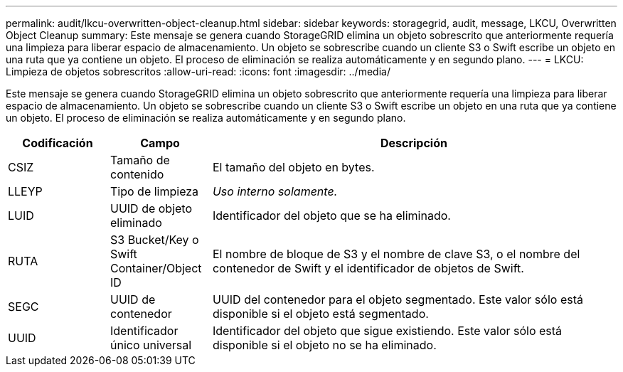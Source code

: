 ---
permalink: audit/lkcu-overwritten-object-cleanup.html 
sidebar: sidebar 
keywords: storagegrid, audit, message, LKCU, Overwritten Object Cleanup 
summary: Este mensaje se genera cuando StorageGRID elimina un objeto sobrescrito que anteriormente requería una limpieza para liberar espacio de almacenamiento. Un objeto se sobrescribe cuando un cliente S3 o Swift escribe un objeto en una ruta que ya contiene un objeto. El proceso de eliminación se realiza automáticamente y en segundo plano. 
---
= LKCU: Limpieza de objetos sobrescritos
:allow-uri-read: 
:icons: font
:imagesdir: ../media/


[role="lead"]
Este mensaje se genera cuando StorageGRID elimina un objeto sobrescrito que anteriormente requería una limpieza para liberar espacio de almacenamiento. Un objeto se sobrescribe cuando un cliente S3 o Swift escribe un objeto en una ruta que ya contiene un objeto. El proceso de eliminación se realiza automáticamente y en segundo plano.

[cols="1a,1a,4a"]
|===
| Codificación | Campo | Descripción 


 a| 
CSIZ
 a| 
Tamaño de contenido
 a| 
El tamaño del objeto en bytes.



 a| 
LLEYP
 a| 
Tipo de limpieza
 a| 
_Uso interno solamente._



 a| 
LUID
 a| 
UUID de objeto eliminado
 a| 
Identificador del objeto que se ha eliminado.



 a| 
RUTA
 a| 
S3 Bucket/Key o Swift Container/Object ID
 a| 
El nombre de bloque de S3 y el nombre de clave S3, o el nombre del contenedor de Swift y el identificador de objetos de Swift.



 a| 
SEGC
 a| 
UUID de contenedor
 a| 
UUID del contenedor para el objeto segmentado. Este valor sólo está disponible si el objeto está segmentado.



 a| 
UUID
 a| 
Identificador único universal
 a| 
Identificador del objeto que sigue existiendo. Este valor sólo está disponible si el objeto no se ha eliminado.

|===